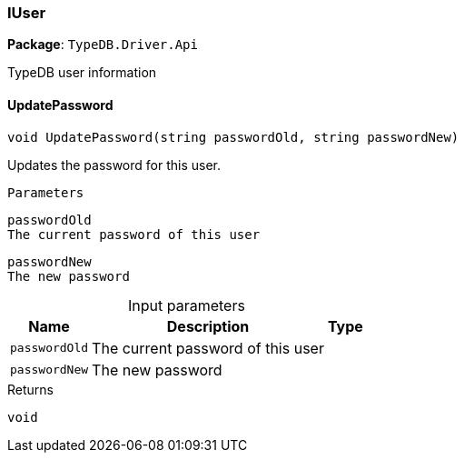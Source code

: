 [#_IUser]
=== IUser

*Package*: `TypeDB.Driver.Api`



TypeDB user information

// tag::methods[]
[#_void_TypeDB_Driver_Api_IUser_UpdatePassword___string_passwordOld__string_passwordNew_]
==== UpdatePassword

[source,csharp]
----
void UpdatePassword(string passwordOld, string passwordNew)
----



Updates the password for this user.

 
  Parameters
 
 
  
   
    
     passwordOld
     The current password of this user
    
    
     passwordNew
     The new password
    
   
  
 


[caption=""]
.Input parameters
[cols="~,~,~"]
[options="header"]
|===
|Name |Description |Type
a| `passwordOld` a| The current password of this user a| 
a| `passwordNew` a| The new password a| 
|===

[caption=""]
.Returns
`void`

// end::methods[]

